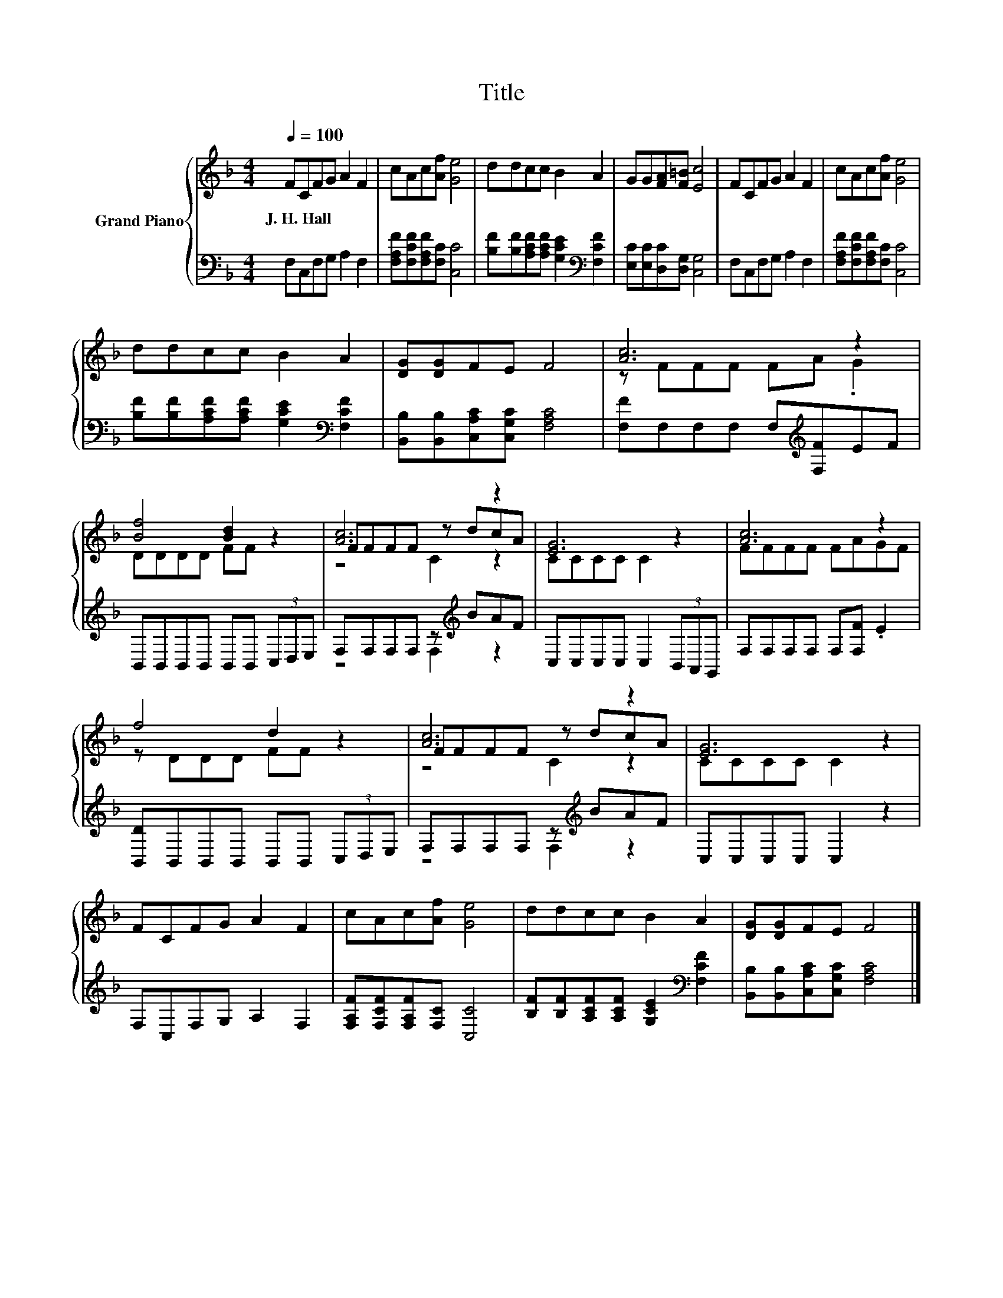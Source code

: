 X:1
T:Title
%%score { ( 1 3 4 ) | ( 2 5 ) }
L:1/8
Q:1/4=100
M:4/4
K:F
V:1 treble nm="Grand Piano"
V:3 treble 
V:4 treble 
V:2 bass 
V:5 bass 
V:1
 FCFG A2 F2 | cAc[Af] [Ge]4 | ddcc B2 A2 | GG[FA][F=B] [Ec]4 | FCFG A2 F2 | cAc[Af] [Ge]4 | %6
w: J.~H.~Hall * * * * *||||||
 ddcc B2 A2 | [DG][DG]FE F4 | [Ac]6 z2 | [Bf]4 [Bd]2 z2 | [Ac]6 z2 | [EG]6 z2 | [Ac]6 z2 | %13
w: |||||||
 f4 d2 z2 | [Ac]6 z2 | [EG]6 z2 | FCFG A2 F2 | cAc[Af] [Ge]4 | ddcc B2 A2 | [DG][DG]FE F4 |] %20
w: |||||||
V:2
 F,C,F,G, A,2 F,2 | [F,A,F][F,CF][F,A,F][F,C] [C,C]4 | %2
 [B,F][B,F][A,CF][A,CF] [G,CE]2[K:bass] [F,CF]2 | [E,C][E,C][D,C][D,G,] [C,G,]4 | %4
 F,C,F,G, A,2 F,2 | [F,A,F][F,CF][F,A,F][F,C] [C,C]4 | %6
 [B,F][B,F][A,CF][A,CF] [G,CE]2[K:bass] [F,CF]2 | [B,,B,][B,,B,][C,A,C][C,G,C] [F,A,C]4 | %8
 [F,F]F,F,F, F,[K:treble][F,F]EF | B,,B,,B,,B,, B,,B,, (3C,D,E, | F,F,F,F, z[K:treble] BAF | %11
 C,C,C,C, C,2 (3B,,A,,G,, | F,F,F,F, F,[F,F] .E2 | [B,,D]B,,B,,B,, B,,B,, (3C,D,E, | %14
 F,F,F,F, z[K:treble] BAF | C,C,C,C, C,2 z2 | F,C,F,G, A,2 F,2 | [F,A,F][F,CF][F,A,F][F,C] [C,C]4 | %18
 [B,F][B,F][A,CF][A,CF] [G,CE]2[K:bass] [F,CF]2 | [B,,B,][B,,B,][C,A,C][C,G,C] [F,A,C]4 |] %20
V:3
 x8 | x8 | x8 | x8 | x8 | x8 | x8 | x8 | z FFF FA .G2 | DDDD FF z2 | FFFF z dcA | CCCC C2 z2 | %12
 FFFF FAGF | z DDD FF z2 | FFFF z dcA | CCCC C2 z2 | x8 | x8 | x8 | x8 |] %20
V:4
 x8 | x8 | x8 | x8 | x8 | x8 | x8 | x8 | x8 | x8 | z4 C2 z2 | x8 | x8 | x8 | z4 C2 z2 | x8 | x8 | %17
 x8 | x8 | x8 |] %20
V:5
 x8 | x8 | x6[K:bass] x2 | x8 | x8 | x8 | x6[K:bass] x2 | x8 | x5[K:treble] x3 | x8 | %10
 z4 F,2[K:treble] z2 | x8 | x8 | x8 | z4 F,2[K:treble] z2 | x8 | x8 | x8 | x6[K:bass] x2 | x8 |] %20

